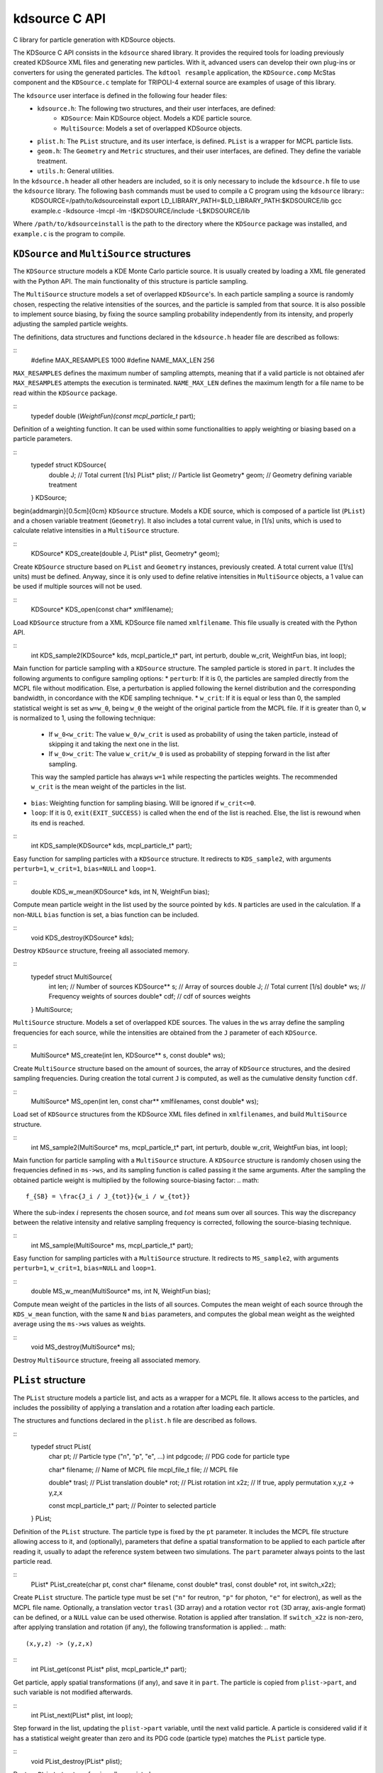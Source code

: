 kdsource C API
===================

C library for particle generation with KDSource objects.

The KDSource C API consists in the ``kdsource`` shared library. It provides the required tools for loading previously created KDSource XML files and generating new particles. With it, advanced users can develop their own plug-ins or converters for using the generated particles. The ``kdtool resample`` application, the ``KDSource.comp`` McStas component and the ``KDSource.c`` template for TRIPOLI-4 external source are examples of usage of this library.

The ``kdsource`` user interface is defined in the following four header files:
    * ``kdsource.h``: The following two structures, and their user interfaces, are defined:
        - ``KDSource``: Main KDSource object. Models a KDE particle source.
        - ``MultiSource``: Models a set of overlapped KDSource objects.
    * ``plist.h``: The ``PList`` structure, and its user interface, is defined. ``PList`` is a wrapper for MCPL particle lists.
    * ``geom.h``: The ``Geometry`` and ``Metric`` structures, and their user interfaces, are defined. They define the variable treatment.
    * ``utils.h``: General utilities.

In the ``kdsource.h`` header all other headers are included, so it is only necessary to include the ``kdsource.h`` file to use the ``kdsource`` library. The following ``bash`` commands must be used to compile a C program using the ``kdsource`` library::
    KDSOURCE=/path/to/kdsourceinstall
    export LD_LIBRARY_PATH=$LD_LIBRARY_PATH:$KDSOURCE/lib
    gcc example.c -lkdsource -lmcpl -lm -I$KDSOURCE/include -L$KDSOURCE/lib
Where ``/path/to/kdsourceinstall`` is the path to the directory where the ``KDSource`` package was installed, and ``example.c`` is the program to compile.

``KDSource`` and ``MultiSource`` structures
-------------------------------------------

The ``KDSource`` structure models a KDE Monte Carlo particle source. It is usually created by loading a XML file generated with the Python API. The main functionality of this structure is particle sampling.

The ``MultiSource`` structure models a set of overlapped ``KDSource``'s. In each particle sampling a source is randomly chosen, respecting the relative intensities of the sources, and the particle is sampled from that source. It is also possible to implement source biasing, by fixing the source sampling probability independently from its intensity, and properly adjusting the sampled particle weights.

The definitions, data structures and functions declared in the ``kdsource.h`` header file are described as follows:

::
    #define MAX_RESAMPLES 1000
    #define NAME_MAX_LEN 256
``MAX_RESAMPLES`` defines the maximum number of sampling attempts, meaning that if a valid particle is not obtained afer ``MAX_RESAMPLES`` attempts the execution is terminated. ``NAME_MAX_LEN`` defines the maximum length for a file name to be read within the ``KDSource`` package.

::
    typedef double (*WeightFun)(const mcpl_particle_t* part);
Definition of a weighting function. It can be used within some functionalities to apply weighting or biasing based on a particle parameters.

::
    typedef struct KDSource{
        double J;       // Total current [1/s]
        PList* plist;   // Particle list
        Geometry* geom; // Geometry defining variable treatment
    } KDSource;
\begin{addmargin}[0.5cm]{0cm}
``KDSource`` structure. Models a KDE source, which is composed of a particle list (``PList``) and a chosen variable treatment (``Geometry``). It also includes a total current value, in [1/s] units, which is used to calculate relative intensities in a ``MultiSource`` structure.

::
    KDSource* KDS_create(double J, PList* plist, Geometry* geom);
Create ``KDSource`` structure based on ``PList`` and ``Geometry`` instances, previously created. A total current value ([1/s] units) must be defined. Anyway, since it is only used to define relative intensities in ``MultiSource`` objects, a 1 value can be used if multiple sources will not be used.

::
    KDSource* KDS_open(const char* xmlfilename);
Load ``KDSource`` structure from a XML KDSource file named ``xmlfilename``. This file usually is created with the Python API.

::
    int KDS_sample2(KDSource* kds, mcpl_particle_t* part, int perturb, double w_crit, WeightFun bias, int loop);
Main function for particle sampling with a ``KDSource`` structure. The sampled particle is stored in ``part``. It includes the following arguments to configure sampling options:
* ``perturb``: If it is 0, the particles are sampled directly from the MCPL file without modification. Else, a perturbation is applied following the kernel distribution and the corresponding bandwidth, in concordance with the KDE sampling technique.
* ``w_crit``: If it is equal or less than 0, the sampled statistical weight is set as ``w=w_0``, being ``w_0`` the weight of the original particle from the MCPL file. If it is greater than 0, ``w`` is normalized to 1, using the following technique:
    + If ``w_0<w_crit``: The value ``w_0/w_crit`` is used as probability of using the taken particle, instead of skipping it and taking the next one in the list.
    + If ``w_0>w_crit``: The value ``w_crit/w_0`` is used as probability of stepping forward in the list after sampling.
    This way the sampled particle has always ``w=1`` while respecting the particles weights. The recommended ``w_crit`` is the mean weight of the particles in the list.
* ``bias``: Weighting function for sampling biasing. Will be ignored if ``w_crit<=0``.
* ``loop``: If it is 0, ``exit(EXIT_SUCCESS)`` is called when the end of the list is reached. Else, the list is rewound when its end is reached.

::
    int KDS_sample(KDSource* kds, mcpl_particle_t* part);
Easy function for sampling particles with a ``KDSource`` structure. It redirects to ``KDS_sample2``, with arguments ``perturb=1``, ``w_crit=1``, ``bias=NULL`` and ``loop=1``.

::
    double KDS_w_mean(KDSource* kds, int N, WeightFun bias);
Compute mean particle weight in the list used by the source pointed by ``kds``. ``N`` particles are used in the calculation. If a non-``NULL`` ``bias`` function is set, a bias function can be included.

::
    void KDS_destroy(KDSource* kds);
Destroy ``KDSource`` structure, freeing all associated memory.

::
    typedef struct MultiSource{
        int len;      // Number of sources
        KDSource** s; // Array of sources
        double J;     // Total current [1/s]
        double* ws;   // Frequency weights of sources
        double* cdf;  // cdf of sources weights
    } MultiSource;
``MultiSource`` structure. Models a set of overlapped KDE sources. The values in the ``ws`` array define the sampling frequencies for each source, while the intensities are obtained from the ``J`` parameter of each ``KDSource``.

::
    MultiSource* MS_create(int len, KDSource** s, const double* ws);
Create ``MultiSource`` structure based on the amount of sources, the array of ``KDSource`` structures, and the desired sampling frequencies. During creation the total current ``J`` is computed, as well as the cumulative density function ``cdf``.

::
    MultiSource* MS_open(int len, const char** xmlfilenames, const double* ws);
Load set of ``KDSource`` structures from the KDSource XML files defined in ``xmlfilenames``, and build ``MultiSource`` structure.

::
    int MS_sample2(MultiSource* ms, mcpl_particle_t* part, int perturb, double w_crit, WeightFun bias, int loop);
Main function for particle sampling with a ``MultiSource`` structure. A ``KDSource`` structure is randomly chosen using the frequencies defined in ``ms->ws``, and its sampling function is called passing it the same arguments. After the sampling the obtained particle weight is multiplied by the following source-biasing factor:
.. math::
    f_{SB} = \frac{J_i / J_{tot}}{w_i / w_{tot}}
Where the sub-index :math:`i` represents the chosen source, and :math:`tot` means sum over all sources. This way the discrepancy between the relative intensity and relative sampling frequency is corrected, following the source-biasing technique.

::
    int MS_sample(MultiSource* ms, mcpl_particle_t* part);
Easy function for sampling particles with a ``MultiSource`` structure. It redirects to ``MS_sample2``, with arguments ``perturb=1``, ``w_crit=1``, ``bias=NULL`` and ``loop=1``.

::
    double MS_w_mean(MultiSource* ms, int N, WeightFun bias);
Compute mean weight of the particles in the lists of all sources. Computes the mean weight of each source through the ``KDS_w_mean`` function, with the same ``N`` and ``bias`` parameters, and computes the global mean weight as the weighted average using the ``ms->ws`` values as weights.

::
    void MS_destroy(MultiSource* ms);
Destroy ``MultiSource`` structure, freeing all associated memory.


``PList`` structure
-------------------

The ``PList`` structure models a particle list, and acts as a wrapper for a MCPL file. It allows access to the particles, and includes the possibility of applying a translation and a rotation after loading each particle.

The structures and functions declared in the ``plist.h`` file are described as follows.

::
    typedef struct PList{
        char pt;                     // Particle type ("n", "p", "e", ...)
        int pdgcode;                 // PDG code for particle type

        char* filename;              // Name of MCPL file
        mcpl_file_t file;            // MCPL file

        double* trasl;               // PList translation
        double* rot;                 // PList rotation
        int x2z;                     // If true, apply permutation x,y,z -> y,z,x

        const mcpl_particle_t* part; // Pointer to selected particle
    } PList;
Definition of the ``PList`` structure. The particle type is fixed by the ``pt`` parameter. It includes the MCPL file structure allowing access to it, and (optionally), parameters that define a spatial transformation to be applied to each particle after reading it, usually to adapt the reference system between two simulations. The ``part`` parameter always points to the last particle read.

::
    PList* PList_create(char pt, const char* filename, const double* trasl, const double* rot, int switch_x2z);
Create ``PList`` structure. The particle type must be set (``"n"`` for reutron, ``"p"`` for photon, ``"e"`` for electron), as well as the MCPL file name. Optionally, a translation vector ``trasl`` (3D array) and a rotation vector ``rot`` (3D array, axis-angle format) can be defined, or a ``NULL`` value can be used otherwise. Rotation is applied after translation. If ``switch_x2z`` is non-zero, after applying translation and rotation (if any), the following transformation is applied:
.. math::
    (x,y,z) -> (y,z,x)

::
    int PList_get(const PList* plist, mcpl_particle_t* part);
Get particle, apply spatial transformations (if any), and save it in ``part``. The particle is copied from ``plist->part``, and such variable is not modified afterwards.

::
    int PList_next(PList* plist, int loop);
Step forward in the list, updating the ``plist->part`` variable, until the next valid particle. A particle is considered valid if it has a statistical weight greater than zero and its PDG code (particle type) matches the ``PList`` particle type.

::
    void PList_destroy(PList* plist);
Destroy ``PList`` structure, freeing all associated memory.


``Geometry`` and ``Metric`` structures
--------------------------------------

The main task of the ``Geometry`` structure is to perturb particles following the kernel distribution, as well as the user specified change of variables. This is performed by redirecting the task to the ``Metric`` corresponding to each variables set (e.g. energy, position, direction), which use a perturbation function specific to each variable treatment. ``Geometry`` also manages bandwidths and variables normalization (scaling).

The definitions, structures and functions declared in the ``geom.h`` file are described as follows.

::
    typedef struct Metric Metric;

    typedef int (*PerturbFun)(const Metric* metric, mcpl_particle_t* part,
        double bw);

    struct Metric{
        int dim;            // Dimension
        float* scaling;     // Variables scaling
        PerturbFun perturb; // Perturbation function
        int nps;            // Number of metric parameters
        double* params;     // Metric parameters
    };
Definition of the ``Metric`` structure, along with the perturbation function definition. The main task of ``Metric`` is perturbating a set of variables, which is archived by calling the function pointed by ``perturb``, which in turn uses, apart from the bandwidth received as argument, the scaling factors and the metric parameters (if any). The meaning of these last parameters varies with each metric. For example, they can represent maximum, minimum or reference values for variables, or source shape parameters.

::
    Metric* Metric_create(int dim, const double* scaling, PerturbFun perturb, int nps, const double* params);
Create ``Metric`` structure. The metric dimensionality (``dim``), the scaling factors (``scaling``) and the amount and values of the metric parameters (``nps`` and ``params``) must be provided. Furthermore, a perturb function (``perturb``) is required, which is usually chosen from the available perturb functions (see ``_metric_names`` and ``_metric_perturb`` static variables for available functions).

::
    void Metric_destroy(Metric* metric);
Destroy ``Metric`` structure, freeing all associated memory.

::
    typedef struct Geometry{
        int ord;          // Number of submetrics
        Metric** ms;      // Submetrics
        char* bwfilename; // Bandwidth file name
        FILE* bwfile;     // Bandwidth file
        double bw;        // Normalized bandwidth

        double* trasl;    // Geometry translation
        double* rot;      // Geometry rotation
    } Geometry;
Definition of the ``Geometry`` structure. It contains an ``ord`` number of ``Metric``'s stored in ``ms``. If an adaptive bandwidth was chosen, ``Geometry`` manages the reading of the bandwidths file. In any case the ``bw`` parameter stores the present bandwidth. ``KDSource`` ensures that the value of ``bw`` always corresponds to the ``part`` parameter of the ``PList`` structure. The ``trasl`` and ``rot`` parameters represent the spatial location and orientation of the source.

::
    Geometry* Geom_create(int ord, Metric** metrics, double bw, const char* bwfilename,
        const double* trasl, const double* rot);
Create ``Geometry`` structure. The order ``ord`` (number of metrics), the previously created ``Metric`` structures must be provided, and the location and rotation of the source can be set (``trasl`` and ``rot``, 3D arrays) must be provided. For non-adaptive models, the bandwidth value must be passed as the ``bw`` argument and ``bwfilename=NULL`` must be set. For adaptive bandwidths (list of bandwidths stored in a single precision binary file) the bandwidths file name must be provided as the ``bwfilename`` argument, and ``bw`` is ignored.

::
    int Geom_perturb(const Geometry* geom, mcpl_particle_t* part);
Perturb particle, with a perturbation that follows the kernel distribution, with de bandwidth given by ``geom->bw``.

::
    int Geom_next(Geometry* geom, int loop);
Step forward in the bandwidth list, for the adaptive bandwidth case. If the bandwidth is non-adaptive the function performs no action.

::
    void Geom_destroy(Geometry* geom);
Destroy ``Geometry`` structure, freeing all associated memory.

::
    #define E_MIN 1e-11
    #define E_MAX 20
Maximum and minimum energy values. If after a perturbation an energy value is outside this range, the perturbation is repeated.

::
    int E_perturb(const Metric* metric, mcpl_particle_t* part, double bw);
Perturb energy, with simple energy metric. In this case ``bw`` times the corresponding ``scaling`` element has energy units (MeV).

::
    int Let_perturb(const Metric* metric, mcpl_particle_t* part, double bw);
Perturb energy, with lethargy metric. In this case ``bw`` times the corresponding ``scaling`` element has lethargy units (dimensionless).

::
    int Vol_perturb(const Metric* metric, mcpl_particle_t* part, double bw);
Perturb position in its 3 dimensions, with simple volumetric position metric. In this case ``bw`` times each corresponding ``scaling`` element has position units (cm).

::
    int SurfXY_perturb(const Metric* metric, mcpl_particle_t* part, double bw);
Perturb position in its dimensions ``x`` and ``y``, with simple surface position metric. In this case ``bw`` times each corresponding ``scaling`` element has position units (cm).

::
    int Guide_perturb(const Metric* metric, mcpl_particle_t* part, double bw);
Perturb position and direction, with neutron guide metric. In this case ``bw`` times the first two ``scaling`` elements has position units (cm), while for the las two elements it has angle units (degrees). The metric for direction is polar, relative to each mirror normal direction. Internally it transform the position and direction variables to guide variables :math:`z,t,\theta,\phi`, perturbs these variables, and anti-transforms back.

::
    int Isotrop_perturb(const Metric* metric, mcpl_particle_t* part, double bw);
Perturb direction, with isotropic metric. In this case ``bw`` times the corresponding ``scaling`` element has angle units (degree). The perturbation follows the so-called Von Mises-Fischer distribution, directional equivalent of the gaussian distribution.

::
    int Polar_perturb(const Metric* metric, mcpl_particle_t* part, double bw);
Perturb direction, with polar metric relative to :math:`z`. In this case ``bw`` times each corresponding ``scaling`` element has angle units (degree). Internally it transforms the direction to :math:`\theta,\phi`, perturbs these variables and anti-transforms back.

::
    int PolarMu_perturb(const Metric* metric, mcpl_particle_t* part, double bw);
Perturb direction, with polar metric relative to :math:`z`, using :math:`\mu=cos(\theta)`. In this case ``bw`` times the first ``scaling`` element has :math:`\mu` units (dimensionless), while times the second element it has angle units (degree). Internally it transforms the direction to :math:`\mu,\phi`, perturbs these variables and anti-transforms back.

::
    static const int _n_metrics = 8;
    static const char *_metric_names[] = {"Energy", "Lethargy", "Vol", "SurfXY", "Guide", "Isotrop", "Polar", "PolarMu"};
    static const PerturbFun _metric_perturbs[] = {E_perturb, Let_perturb, Vol_perturb, SurfXY_perturb, Guide_perturb, Isotrop_perturb, Polar_perturb, PolarMu_perturb};
Static variables storing the amount, names and perturbation functions of the implemented metrics.


General utilities
-----------------

Apart from the previously described structures, a set of general utilities for specific problems is provided. It includes mathematical functions, conversion between particle formats and dosimetric factors.

The functions declared in ``utils.h`` are described as follows.

::
    double rand_norm();
Get random value with normal distribution, with zero mean and unit dispersion. Internally it uses the Box-Muller method.

::
    double *traslv(double *vect, const double *trasl, int inverse);
    double *rotv(double *vect, const double *rotvec, int inverse);
Translate and rotate 3D vector. It performs in-place transformation over ``vect`` and returns it. If ``inverse`` is non-zero the inverse transformation is applied. ``trasl`` is the translation vector, while ``rot`` is the rotation vector in axis-angle format.

::
    int pt2pdg(char pt);
    char pdg2pt(int pdgcode);
Convert particle type from ``char`` format (``"n"``: neutron, ``p``: photon, ``e``: electron) to PDG code, and vice versa. An invalid ``pt`` value is converted to the 0 PDG code, and an invalid ``pdgcode`` value is converted to the ``"0"`` character.

::
    double interp(double x, const double *xs, const double *ys, int N);
Interpolation function. The arrays ``xs`` and ``ys``, of length ``N``, store the values to be interpolated. The value interpolated at position ``x`` is returned.

::
    double H10_n_ARN(double E);
    double H10_p_ARN(double E);
    double H10_n_ICRP(double E);
    double H10_p_ICRP(double E);
Dosimetric factors as a function of energy, with units :math:`[pSv cm^2]`. ``n`` indicates neutron and ``p`` indicates photon. ``ARN`` and ``ICRP`` indicates the reference for the interpolation table to be used. The interpolation is performed in logarithmic scale.
